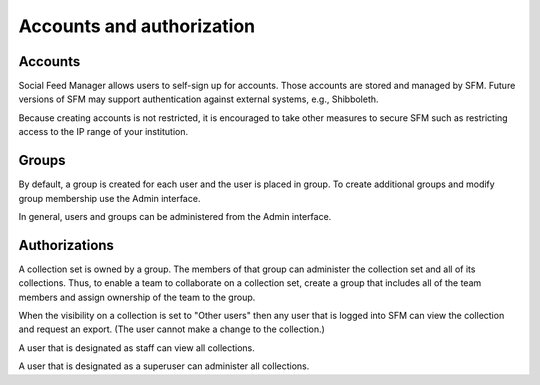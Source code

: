 ============================
 Accounts and authorization
============================

--------
Accounts
--------
Social Feed Manager allows users to self-sign up for accounts.
Those accounts are stored and managed by SFM. Future versions of SFM may
support authentication against external systems, e.g., Shibboleth.

Because creating accounts is not restricted, it is encouraged to take
other measures to secure SFM such as restricting access to the IP range
of your institution.

------
Groups
------
By default, a group is created for each user and the user is placed in
group. To create additional groups and modify group membership use
the Admin interface.

In general, users and groups can be administered from the Admin interface.

--------------
Authorizations
--------------
A collection set is owned by a group. The members of that group can administer
the collection set and all of its collections. Thus, to enable a team to
collaborate on a collection set, create a group that includes all of the team
members and assign ownership of the team to the group.

When the visibility on a collection is set to "Other users" then any user
that is logged into SFM can view the collection and request an export.
(The user cannot make a change to the collection.)

A user that is designated as staff can view all collections.

A user that is designated as a superuser can administer all collections.
